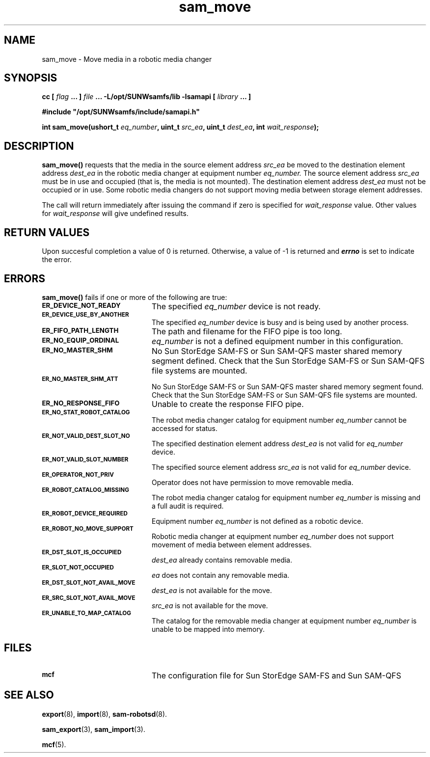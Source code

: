 .\" $Revision: 1.17 $
.ds ]W Sun Microsystems
.\" SAM-QFS_notice_begin
.\"
.\" CDDL HEADER START
.\"
.\" The contents of this file are subject to the terms of the
.\" Common Development and Distribution License (the "License").
.\" You may not use this file except in compliance with the License.
.\"
.\" You can obtain a copy of the license at pkg/OPENSOLARIS.LICENSE
.\" or https://illumos.org/license/CDDL.
.\" See the License for the specific language governing permissions
.\" and limitations under the License.
.\"
.\" When distributing Covered Code, include this CDDL HEADER in each
.\" file and include the License file at pkg/OPENSOLARIS.LICENSE.
.\" If applicable, add the following below this CDDL HEADER, with the
.\" fields enclosed by brackets "[]" replaced with your own identifying
.\" information: Portions Copyright [yyyy] [name of copyright owner]
.\"
.\" CDDL HEADER END
.\"
.\" Copyright 2009 Sun Microsystems, Inc.  All rights reserved.
.\" Use is subject to license terms.
.\"
.\" SAM-QFS_notice_end
.TH sam_move 3 "07 Jan 2009"
.SH NAME
sam_move \- Move media in a robotic media changer
.SH SYNOPSIS
.LP
.BI "cc [ " "flag"
.BI " ... ] " "file"
.BI " ... -L/opt/SUNWsamfs/lib -lsamapi [ " "library" " ... ]"
.LP
.nf
.ft 3
#include "/opt/SUNWsamfs/include/samapi.h"
.ft
.fi
.LP
.BI "int sam_move(ushort_t " "eq_number" ,
.BI "uint_t " "src_ea" ,
.BI "uint_t " "dest_ea" ,
.BI "int " "wait_response" );
.SH DESCRIPTION
.PP
.B sam_move(\|)
requests that the media in the source element address
.I src_ea
be moved to the destination element address
.I dest_ea
in the robotic media changer at equipment number
.I eq_number.
The source element address
.I src_ea
must be in use and occupied (that is, the media is not mounted).  The
destination element address
.I dest_ea
must not be occupied or in use.  Some robotic media changers do not support
moving media between storage element addresses.
.PP
The call will return immediately after issuing the command if
zero is specified for
.I wait_response
value.  Other values for
.I wait_response
will give undefined results.
.SH "RETURN VALUES"
Upon succesful completion a value of 0 is returned.
Otherwise, a value of \-1 is returned and
\f4errno\fP
is set to indicate the error.
.SH ERRORS
.PP
.B sam_move(\|)
fails if one or more of the following are true:
.TP 20
.SB ER_DEVICE_NOT_READY
The specified
.I eq_number
device is not ready.
.TP
.SB ER_DEVICE_USE_BY_ANOTHER
The specified
.I eq_number
device is busy and is being used by another process.
.TP
.SB ER_FIFO_PATH_LENGTH
The path and filename for the FIFO pipe is too long.
.TP
.SB ER_NO_EQUIP_ORDINAL
.I eq_number
is not a defined equipment number in this configuration.
.TP
.SB ER_NO_MASTER_SHM
No Sun StorEdge \%SAM-FS or Sun \%SAM-QFS master shared memory segment defined.
Check that the Sun StorEdge \%SAM-FS or Sun \%SAM-QFS file systems are mounted.
.TP
.SB ER_NO_MASTER_SHM_ATT
No Sun StorEdge \%SAM-FS or Sun \%SAM-QFS master shared memory segment found.
Check that the Sun StorEdge \%SAM-FS or Sun \%SAM-QFS file systems are mounted.
.TP
.SB ER_NO_RESPONSE_FIFO
Unable to create the response FIFO pipe.
.TP
.SB ER_NO_STAT_ROBOT_CATALOG
The robot media changer catalog for equipment number
.I eq_number
cannot be accessed for status.
.TP
.SB ER_NOT_VALID_DEST_SLOT_NO
The specified destination element address
.I dest_ea
is not valid for
.I eq_number
device.
.TP
.SB ER_NOT_VALID_SLOT_NUMBER
The specified source element address
.I src_ea
is not valid for
.I eq_number
device.
.TP
.SB ER_OPERATOR_NOT_PRIV
Operator does not have permission to move removable media.
.TP
.SB ER_ROBOT_CATALOG_MISSING
The robot media changer catalog for equipment number
.I eq_number
is missing and a full audit is required.
.TP
.SB ER_ROBOT_DEVICE_REQUIRED
Equipment number
.I eq_number
is not defined as a robotic device.
.TP
.SB ER_ROBOT_NO_MOVE_SUPPORT
Robotic media changer at equipment number
.I eq_number
does not support movement of media between element addresses.
.TP
.SB ER_DST_SLOT_IS_OCCUPIED
.I dest_ea
already contains removable media.
.TP
.SB ER_SLOT_NOT_OCCUPIED
.I ea
does not contain any removable media.
.TP
.SB ER_DST_SLOT_NOT_AVAIL_MOVE
.I dest_ea
is not available for the move.
.TP
.SB ER_SRC_SLOT_NOT_AVAIL_MOVE
.I src_ea
is not available for the move.
.TP
.SB ER_UNABLE_TO_MAP_CATALOG
The catalog for the removable media changer at equipment number
.I eq_number
is unable to be mapped into memory.
.SH FILES
.TP 20
.SB mcf
The configuration file for Sun StorEdge \%SAM-FS and Sun \%SAM-QFS
.SH SEE ALSO
.BR export (8),
.BR import (8),
.BR sam-robotsd (8).
.PP
.BR sam_export (3),
.BR sam_import (3).
.PP
.BR mcf (5).
